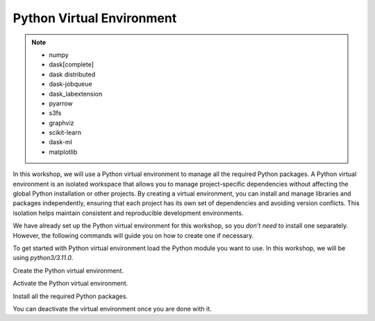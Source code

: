 Python Virtual Environment
==========================

.. note::

    - numpy
    - dask[complete]
    - dask distributed 
    - dask-jobqueue
    - dask_labextension
    - pyarrow
    - s3fs
    - graphviz
    - scikit-learn
    - dask-ml
    - matplotlib

In this workshop, we will use a Python virtual environment to manage all the required Python packages.
A Python virtual environment is an isolated workspace that allows you to manage project-specific dependencies without affecting the global Python installation or other projects. By creating a 
virtual environment, you can install and manage libraries and packages independently, ensuring that each project has its own set of dependencies and 
avoiding version conflicts. This isolation helps maintain consistent and reproducible development environments.

We have already set up the Python virtual environment for this workshop, so you *don’t need* to install one separately. However, the following 
commands will guide you on how to create one if necessary.

To get started with Python virtual environment load the Python module you want to use. In this workshop, we will be using *python3/3.11.0*.

.. code-block:: console
    :linenos:

    module load python3/3.11.0

Create the Python virtual environment.

.. code-block:: console
    :linenos:

    python3 -m venv my_env

Activate the Python virtual environment.

.. code-block:: console
    :linenos:

    source my_env/bin/activate

Install all the required Python packages.

.. code-block:: console
    :linenos:

    python3 -m pip install python-papi numpy codetiming numba mpi4py

You can deactivate the virtual environment once you are done with it.

.. code-block:: console
    :linenos:

    deactivate
 